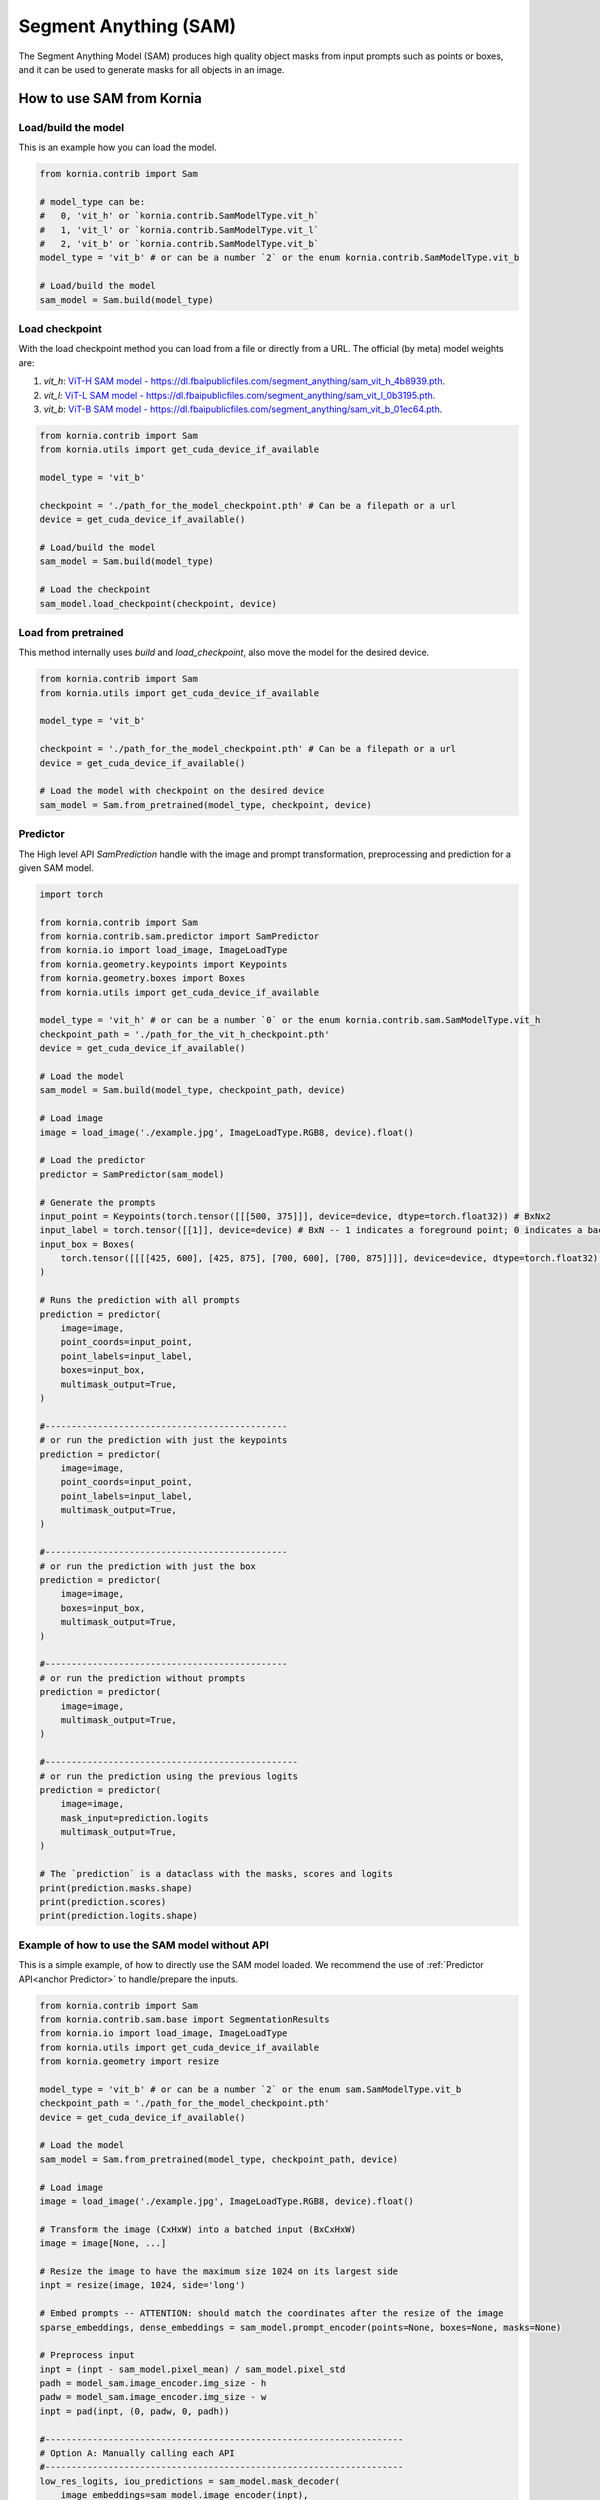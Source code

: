 Segment Anything (SAM)
======================

The Segment Anything Model (SAM) produces high quality object masks from input prompts such as points or boxes, and it
can be used to generate masks for all objects in an image.

.. card::
    :link: https://segment-anything.com/

    **Segment Anything**
    ^^^
    **Abstract:** We introduce the Segment Anything (SA) project: a new task, model, and dataset for image
    segmentation. Using our efficient model in a data collection loop, we built the largest segmentation
    dataset to date (by far), with over 1 billion masks on 11M licensed and privacy respecting images. The
    model is designed and trained to be promptable, so it can transfer zero-shot to new image distributions
    and tasks. We evaluate its capabilities on numerous tasks and find that its zero-shot performance is impressive
    -- often competitive with or even superior to prior fully supervised results. We are releasing the Segment Anything
    Model (SAM) and corresponding dataset (SA-1B) of 1B masks and 11M images at https://segment-anything.com to foster
    research into foundation models for computer vision.

    **Tasks:** Segmentation

    **Datasets:** SA-1B

    **Licence:** Apache

    +++
    **Authors:** Alexander Kirillov and Eric Mintun and Nikhila Ravi and Hanzi Mao and Chloe Rolland and Laura
    Gustafson and Alex Berg and Wan-Yen Lo and Piotr Dollar and Ross Girshick



How to use SAM from Kornia
--------------------------

Load/build the model
^^^^^^^^^^^^^^^^^^^^
This is an example how you can load the model.

.. code-block:: python

    from kornia.contrib import Sam

    # model_type can be:
    #   0, 'vit_h' or `kornia.contrib.SamModelType.vit_h`
    #   1, 'vit_l' or `kornia.contrib.SamModelType.vit_l`
    #   2, 'vit_b' or `kornia.contrib.SamModelType.vit_b`
    model_type = 'vit_b' # or can be a number `2` or the enum kornia.contrib.SamModelType.vit_b

    # Load/build the model
    sam_model = Sam.build(model_type)

Load checkpoint
^^^^^^^^^^^^^^^
With the load checkpoint method you can load from a file or directly from a URL. The official (by meta) model weights are:

#. `vit_h`: `ViT-H SAM model - https://dl.fbaipublicfiles.com/segment_anything/sam_vit_h_4b8939.pth <https://dl.fbaipublicfiles.com/segment_anything/sam_vit_h_4b8939.pth>`_.
#. `vit_l`: `ViT-L SAM model - https://dl.fbaipublicfiles.com/segment_anything/sam_vit_l_0b3195.pth <https://dl.fbaipublicfiles.com/segment_anything/sam_vit_l_0b3195.pth>`_.
#. `vit_b`: `ViT-B SAM model - https://dl.fbaipublicfiles.com/segment_anything/sam_vit_b_01ec64.pth <https://dl.fbaipublicfiles.com/segment_anything/sam_vit_b_01ec64.pth>`_.


.. code-block:: python

    from kornia.contrib import Sam
    from kornia.utils import get_cuda_device_if_available

    model_type = 'vit_b'

    checkpoint = './path_for_the_model_checkpoint.pth' # Can be a filepath or a url
    device = get_cuda_device_if_available()

    # Load/build the model
    sam_model = Sam.build(model_type)

    # Load the checkpoint
    sam_model.load_checkpoint(checkpoint, device)

Load from pretrained
^^^^^^^^^^^^^^^^^^^^
This method internally uses `build` and `load_checkpoint`, also move the model for the desired device.

.. code-block:: python

    from kornia.contrib import Sam
    from kornia.utils import get_cuda_device_if_available

    model_type = 'vit_b'

    checkpoint = './path_for_the_model_checkpoint.pth' # Can be a filepath or a url
    device = get_cuda_device_if_available()

    # Load the model with checkpoint on the desired device
    sam_model = Sam.from_pretrained(model_type, checkpoint, device)



Predictor
^^^^^^^^^
.. _anchor Predictor:

The High level API `SamPrediction` handle with the image and prompt transformation, preprocessing and prediction for
a given SAM model.

.. code-block:: python

    import torch

    from kornia.contrib import Sam
    from kornia.contrib.sam.predictor import SamPredictor
    from kornia.io import load_image, ImageLoadType
    from kornia.geometry.keypoints import Keypoints
    from kornia.geometry.boxes import Boxes
    from kornia.utils import get_cuda_device_if_available

    model_type = 'vit_h' # or can be a number `0` or the enum kornia.contrib.sam.SamModelType.vit_h
    checkpoint_path = './path_for_the_vit_h_checkpoint.pth'
    device = get_cuda_device_if_available()

    # Load the model
    sam_model = Sam.build(model_type, checkpoint_path, device)

    # Load image
    image = load_image('./example.jpg', ImageLoadType.RGB8, device).float()

    # Load the predictor
    predictor = SamPredictor(sam_model)

    # Generate the prompts
    input_point = Keypoints(torch.tensor([[[500, 375]]], device=device, dtype=torch.float32)) # BxNx2
    input_label = torch.tensor([[1]], device=device) # BxN -- 1 indicates a foreground point; 0 indicates a background point
    input_box = Boxes(
        torch.tensor([[[[425, 600], [425, 875], [700, 600], [700, 875]]]], device=device, dtype=torch.float32), mode='xyxy'
    )

    # Runs the prediction with all prompts
    prediction = predictor(
        image=image,
        point_coords=input_point,
        point_labels=input_label,
        boxes=input_box,
        multimask_output=True,
    )

    #----------------------------------------------
    # or run the prediction with just the keypoints
    prediction = predictor(
        image=image,
        point_coords=input_point,
        point_labels=input_label,
        multimask_output=True,
    )

    #----------------------------------------------
    # or run the prediction with just the box
    prediction = predictor(
        image=image,
        boxes=input_box,
        multimask_output=True,
    )

    #----------------------------------------------
    # or run the prediction without prompts
    prediction = predictor(
        image=image,
        multimask_output=True,
    )

    #------------------------------------------------
    # or run the prediction using the previous logits
    prediction = predictor(
        image=image,
        mask_input=prediction.logits
        multimask_output=True,
    )

    # The `prediction` is a dataclass with the masks, scores and logits
    print(prediction.masks.shape)
    print(prediction.scores)
    print(prediction.logits.shape)

.. Mask Generator
.. ^^^^^^^^^^^^^^


Example of how to use the SAM model without API
^^^^^^^^^^^^^^^^^^^^^^^^^^^^^^^^^^^^^^^^^^^^^^^
This is a simple example, of how to directly use the SAM model loaded. We recommend the use of
:ref:`Predictor API<anchor Predictor>` to handle/prepare the inputs.

.. code-block:: python

    from kornia.contrib import Sam
    from kornia.contrib.sam.base import SegmentationResults
    from kornia.io import load_image, ImageLoadType
    from kornia.utils import get_cuda_device_if_available
    from kornia.geometry import resize

    model_type = 'vit_b' # or can be a number `2` or the enum sam.SamModelType.vit_b
    checkpoint_path = './path_for_the_model_checkpoint.pth'
    device = get_cuda_device_if_available()

    # Load the model
    sam_model = Sam.from_pretrained(model_type, checkpoint_path, device)

    # Load image
    image = load_image('./example.jpg', ImageLoadType.RGB8, device).float()

    # Transform the image (CxHxW) into a batched input (BxCxHxW)
    image = image[None, ...]

    # Resize the image to have the maximum size 1024 on its largest side
    inpt = resize(image, 1024, side='long')

    # Embed prompts -- ATTENTION: should match the coordinates after the resize of the image
    sparse_embeddings, dense_embeddings = sam_model.prompt_encoder(points=None, boxes=None, masks=None)

    # Preprocess input
    inpt = (inpt - sam_model.pixel_mean) / sam_model.pixel_std
    padh = model_sam.image_encoder.img_size - h
    padw = model_sam.image_encoder.img_size - w
    inpt = pad(inpt, (0, padw, 0, padh))

    #--------------------------------------------------------------------
    # Option A: Manually calling each API
    #--------------------------------------------------------------------
    low_res_logits, iou_predictions = sam_model.mask_decoder(
        image_embeddings=sam_model.image_encoder(inpt),
        image_pe=sam_model.prompt_encoder.get_dense_pe(),
        sparse_prompt_embeddings=sparse_embeddings,
        dense_prompt_embeddings=dense_embeddings,
        multimask_output=True,
    )

    prediction = SegmentationResults(low_res_logits, iou_predictions)

    #--------------------------------------------------------------------
    # Option B: Calling the model itself
    #--------------------------------------------------------------------
    prediction = sam_model(inpt[None, ...], [{}], multimask_output=True)

    #--------------------------------------------------------------------
    # Post processing
    #--------------------------------------------------------------------
    # Upscale the masks to the original image resolution
    input_size = (inpt.shape[-2], inpt.shape[-1])
    original_size = (image.shape[-2], image.shape[-1])
    image_size_encoder = (model_sam.image_encoder.img_size, model_sam.image_encoder.img_size)
    prediction.original_res_logits(input_size, original_size, image_size_encoder)

    # If wants to check the binary masks
    masks = prediction.binary_masks
